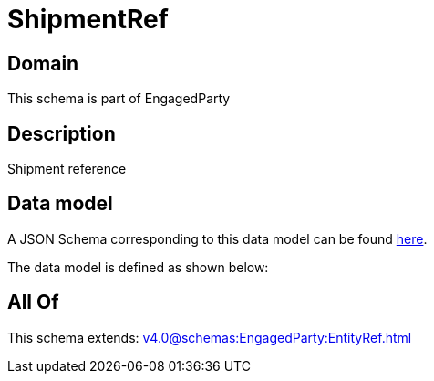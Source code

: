 = ShipmentRef

[#domain]
== Domain

This schema is part of EngagedParty

[#description]
== Description

Shipment reference


[#data_model]
== Data model

A JSON Schema corresponding to this data model can be found https://tmforum.org[here].

The data model is defined as shown below:


[#all_of]
== All Of

This schema extends: xref:v4.0@schemas:EngagedParty:EntityRef.adoc[]
